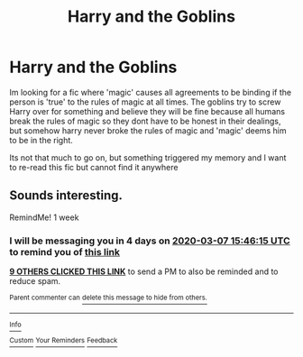 #+TITLE: Harry and the Goblins

* Harry and the Goblins
:PROPERTIES:
:Author: MrArtard
:Score: 14
:DateUnix: 1582936964.0
:DateShort: 2020-Feb-29
:FlairText: What's That Fic?
:END:
Im looking for a fic where 'magic' causes all agreements to be binding if the person is 'true' to the rules of magic at all times. The goblins try to screw Harry over for something and believe they will be fine because all humans break the rules of magic so they dont have to be honest in their dealings, but somehow harry never broke the rules of magic and 'magic' deems him to be in the right.

Its not that much to go on, but something triggered my memory and I want to re-read this fic but cannot find it anywhere


** Sounds interesting.

RemindMe! 1 week
:PROPERTIES:
:Author: KonoCrowleyDa
:Score: 2
:DateUnix: 1582991175.0
:DateShort: 2020-Feb-29
:END:

*** I will be messaging you in 4 days on [[http://www.wolframalpha.com/input/?i=2020-03-07%2015:46:15%20UTC%20To%20Local%20Time][*2020-03-07 15:46:15 UTC*]] to remind you of [[https://np.reddit.com/r/HPfanfiction/comments/fb4jk1/harry_and_the_goblins/fj3r1si/?context=3][*this link*]]

[[https://np.reddit.com/message/compose/?to=RemindMeBot&subject=Reminder&message=%5Bhttps%3A%2F%2Fwww.reddit.com%2Fr%2FHPfanfiction%2Fcomments%2Ffb4jk1%2Fharry_and_the_goblins%2Ffj3r1si%2F%5D%0A%0ARemindMe%21%202020-03-07%2015%3A46%3A15%20UTC][*9 OTHERS CLICKED THIS LINK*]] to send a PM to also be reminded and to reduce spam.

^{Parent commenter can} [[https://np.reddit.com/message/compose/?to=RemindMeBot&subject=Delete%20Comment&message=Delete%21%20fb4jk1][^{delete this message to hide from others.}]]

--------------

[[https://np.reddit.com/r/RemindMeBot/comments/e1bko7/remindmebot_info_v21/][^{Info}]]

[[https://np.reddit.com/message/compose/?to=RemindMeBot&subject=Reminder&message=%5BLink%20or%20message%20inside%20square%20brackets%5D%0A%0ARemindMe%21%20Time%20period%20here][^{Custom}]]
[[https://np.reddit.com/message/compose/?to=RemindMeBot&subject=List%20Of%20Reminders&message=MyReminders%21][^{Your Reminders}]]
[[https://np.reddit.com/message/compose/?to=Watchful1&subject=RemindMeBot%20Feedback][^{Feedback}]]
:PROPERTIES:
:Author: RemindMeBot
:Score: 1
:DateUnix: 1582991198.0
:DateShort: 2020-Feb-29
:END:
